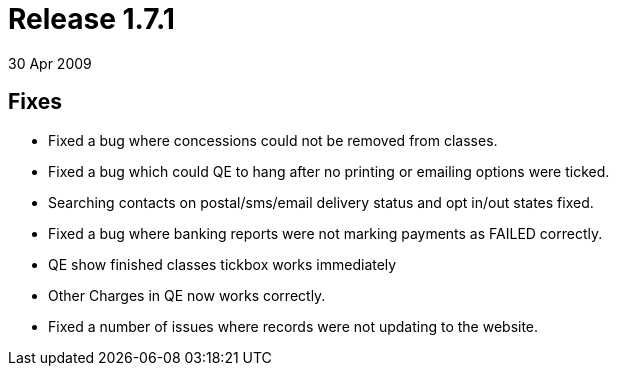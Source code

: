 = Release 1.7.1
30 Apr 2009


== Fixes

* Fixed a bug where concessions could not be removed from classes.
* Fixed a bug which could QE to hang after no printing or emailing
options were ticked.
* Searching contacts on postal/sms/email delivery status and opt in/out
states fixed.
* Fixed a bug where banking reports were not marking payments as FAILED
correctly.
* QE show finished classes tickbox works immediately
* Other Charges in QE now works correctly.
* Fixed a number of issues where records were not updating to the
website.
